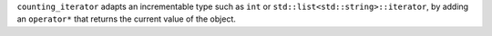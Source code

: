 ``counting_iterator`` adapts an incrementable type such as ``int``
or ``std::list<std::string>::iterator``, by adding an ``operator*``
that returns the current value of the object.
